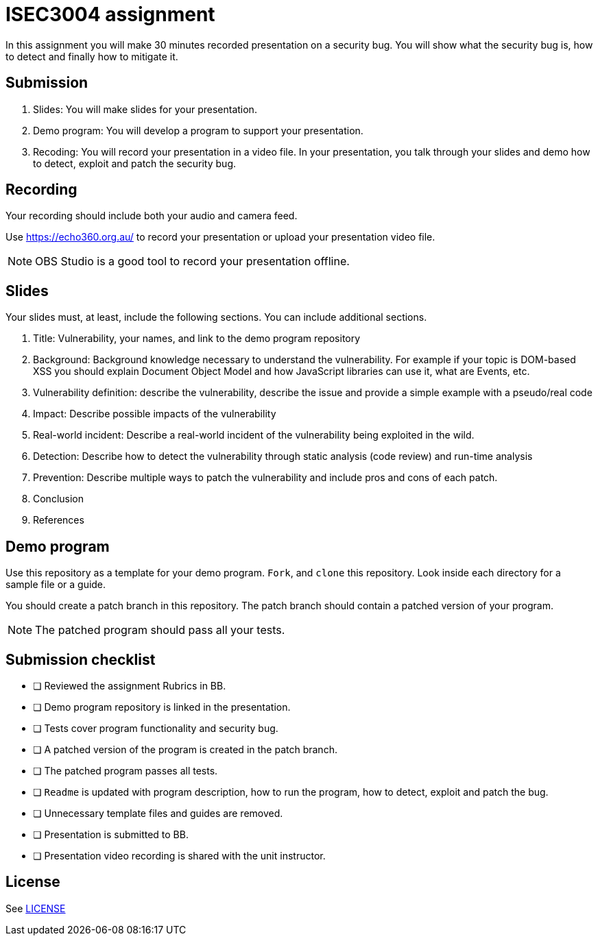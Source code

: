 = ISEC3004 assignment

In this assignment you will make 30 minutes recorded presentation on a security bug. 
You will show what the security bug is, how
to detect and finally how to mitigate it.

== Submission

. Slides: You will make slides for your presentation.
. Demo program: You will develop a program to support your presentation.
. Recoding: You will record your presentation in a video file. In your presentation, you talk through your slides and demo how to detect, exploit and patch the security bug.

== Recording

Your recording should include both your audio and camera feed.

Use https://echo360.org.au/ to record
your presentation or upload your presentation video file.

[NOTE]
--
OBS Studio is a good tool to record your 
presentation offline. 
--

== Slides

Your slides must, at least, include the following
sections. You can include additional sections.

. Title: Vulnerability, your names, and link to the demo program repository
. Background: Background knowledge necessary to understand
the vulnerability. For example if your topic is DOM-based XSS
you should explain Document Object Model and
how JavaScript libraries can use it, what are Events, etc.
. Vulnerability definition: describe the vulnerability,
describe the issue and provide a simple example with a pseudo/real code
. Impact: Describe possible impacts of the vulnerability
. Real-world incident: Describe a real-world incident of 
the vulnerability being exploited in the wild.
. Detection: Describe how to detect the vulnerability
through static analysis (code review) and run-time analysis
. Prevention: Describe multiple ways to patch the vulnerability
and include pros and cons of each patch.
. Conclusion
. References

== Demo program

Use this repository as a template for your demo
program. `Fork`, and `clone` this repository.
Look inside each directory for a sample file
or a guide.

You should create a patch branch in this repository.
The patch branch should contain a patched version of 
your program. 

[NOTE]
--
The patched program should pass all 
your tests.
--

== Submission checklist

* [ ] Reviewed the assignment Rubrics in BB.
* [ ] Demo program repository is linked in the presentation.
* [ ] Tests cover program functionality and security bug.
* [ ] A patched version of the program is created in the patch branch.
* [ ] The patched program passes all tests.
* [ ] `Readme` is updated with program description, how to run the program, how to detect, exploit and patch the bug.
* [ ] Unnecessary template files and guides are removed.
* [ ] Presentation is submitted to BB.
* [ ] Presentation video recording is shared with the unit instructor.

== License

See link:LICENSE[]

